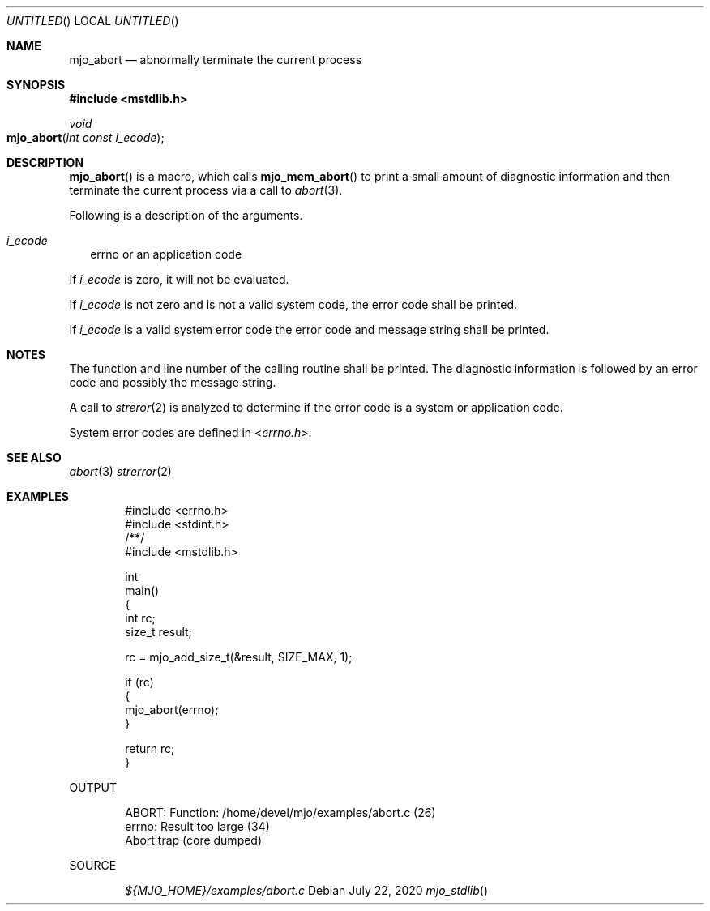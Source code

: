 .\"  Copyright (c) 2020 Mark J. Olesen
.\"
.\"  CC BY 4.0
.\"
.\"  This file is licensed under the Creative Commons Attribution 4.0 
.\"  International license.
.\"
.\"  You are free to:
.\"
.\"    Share --- copy and redistribute the material in any medium or format
.\" 
.\"    Adapt --- remix, transform, and build upon the material for any purpose,
.\"              even commercially
.\"
.\"  Under the following terms:
.\"
.\"    Attribution --- You must give appropriate credit, provide a link
.\"                    to the license, and indicate if changes were made. You
.\"                    may do so in any reasonable manner, but not in any way
.\"                    that suggests the licensor endorses you or your use.
.\"
.\"   Full text of this license can be found in 
.\"   '${MJO_HOME}/licenses/CC-BY-SA-4.0'or visit 
.\"   'http://creativecommons.org/licenses/by/4.0/' or send a letter 
.\"   to Creative Commons, PO Box 1866, Mountain View, CA 94042, USA.
.\"
.\"  This file is part of mjo library
.\"
.Dd July 22, 2020
.Os
.Dt mjo_stdlib
.Sh NAME
.Nm mjo_abort
.Nd abnormally terminate the current process
.Sh SYNOPSIS
.In mstdlib.h
.Ft void
.Fo mjo_abort
.Fa "int const i_ecode"
.Fc
.Sh DESCRIPTION
.Fn mjo_abort
is a macro, which calls
.Fn mjo_mem_abort 
to print a small amount of diagnostic information and then terminate
the current process via a call to
.Xr abort 3 .
.Pp
Following is a description of the arguments.
.Bl -tag -width 5
.It Fa i_ecode
errno or an application code
.El
.Pp
If
.Fa i_ecode
is zero, it will not be evaluated.
.Pp
If
.Fa i_ecode
is not zero and is not a valid system code, the error code shall
be printed.
.Pp
If 
.Fa i_ecode
is a valid system error code the error code and message string 
shall be printed.
.Sh NOTES
.Pp
The function and line number of the calling routine shall be printed.
The diagnostic information is followed by an error code and possibly 
the message string.
.Pp
A call to 
.Xr streror 2
is analyzed to determine if the error code is a system or application
code.
.Pp
System error codes are defined in
.In errno.h .
.Sh 
.Sh SEE ALSO
.Xr abort 3
.Xr strerror 2
.Sh EXAMPLES
.Bd -literal -offset indent
#include <errno.h>
#include <stdint.h>
/**/
#include <mstdlib.h>

int
  main()
{
  int rc;
  size_t result;

  rc = mjo_add_size_t(&result, SIZE_MAX, 1);

  if (rc)
    {
      mjo_abort(errno);
    }

  return rc;
}
.Ed
.Pp
OUTPUT
.Bd -literal -offset indent
ABORT:          Function: /home/devel/mjo/examples/abort.c (26)
                errno: Result too large (34)
Abort trap (core dumped)
.Ed
.Pp
SOURCE
.Pp
.D1 Pa ${MJO_HOME}/examples/abort.c
